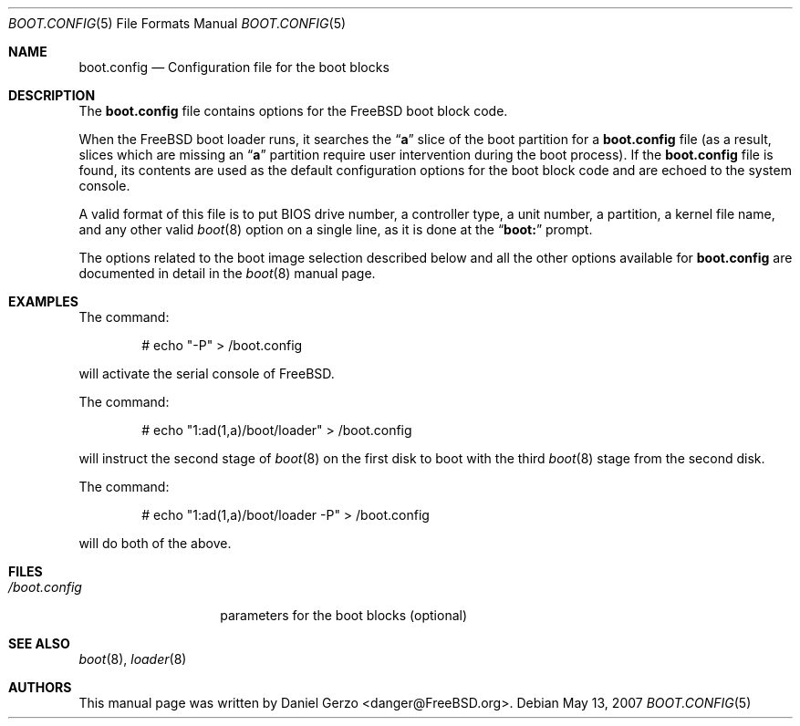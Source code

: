 .\" Copyright (c) 2007 Daniel Gerzo <danger@FreeBSD.org>
.\" All rights reserved.
.\"
.\" Redistribution and use in source and binary forms, with or without
.\" modification, are permitted provided that the following conditions
.\" are met:
.\" 1. Redistributions of source code must retain the above copyright
.\"    notice, this list of conditions and the following disclaimer.
.\" 2. Redistributions in binary form must reproduce the above copyright
.\"    notice, this list of conditions and the following disclaimer in the
.\"    documentation and/or other materials provided with the distribution.
.\"
.\" THIS SOFTWARE IS PROVIDED BY THE AUTHOR AND CONTRIBUTORS ``AS IS'' AND
.\" ANY EXPRESS OR IMPLIED WARRANTIES, INCLUDING, BUT NOT LIMITED TO, THE
.\" IMPLIED WARRANTIES OF MERCHANTABILITY AND FITNESS FOR A PARTICULAR PURPOSE
.\" ARE DISCLAIMED.  IN NO EVENT SHALL THE AUTHOR OR CONTRIBUTORS BE LIABLE
.\" FOR ANY DIRECT, INDIRECT, INCIDENTAL, SPECIAL, EXEMPLARY, OR CONSEQUENTIAL
.\" DAMAGES (INCLUDING, BUT NOT LIMITED TO, PROCUREMENT OF SUBSTITUTE GOODS
.\" OR SERVICES; LOSS OF USE, DATA, OR PROFITS; OR BUSINESS INTERRUPTION)
.\" HOWEVER CAUSED AND ON ANY THEORY OF LIABILITY, WHETHER IN CONTRACT, STRICT
.\" LIABILITY, OR TORT (INCLUDING NEGLIGENCE OR OTHERWISE) ARISING IN ANY WAY
.\" OUT OF THE USE OF THIS SOFTWARE, EVEN IF ADVISED OF THE POSSIBILITY OF
.\" SUCH DAMAGE.
.\"
.\" $FreeBSD: src/share/man/man5/boot.config.5,v 1.2 2008/01/03 20:54:34 danger Exp $
.Dd May 13, 2007
.Dt BOOT.CONFIG 5
.Os
.Sh NAME
.Nm boot.config
.Nd "Configuration file for the boot blocks"
.Sh DESCRIPTION
The
.Nm
file contains options for the
.Fx
boot block code.
.Pp
When the
.Fx
boot loader runs, it searches the
.Dq Li a
slice of the boot partition for a
.Nm
file (as a result, slices which are missing an
.Dq Li a
partition require user intervention during the boot process).
If the
.Nm
file is found, its contents are used as the default configuration
options for the boot block code and are echoed to the system console.
.Pp
A valid format of this file is to put BIOS drive number, a controller
type, a unit number, a partition, a kernel file name, and any other
valid
.Xr boot 8
option on a single line, as it is done at the
.Dq Li "boot:"
prompt.
.Pp
The options related to the boot image selection described below and all
the other options available for
.Nm
are documented in detail in the
.Xr boot 8
manual page.
.Sh EXAMPLES
The command:
.Bd -literal -offset indent
# echo "-P" > /boot.config
.Ed
.Pp
will activate the serial console of
.Fx .
.Pp
The command:
.Bd -literal -offset indent
# echo "1:ad(1,a)/boot/loader" > /boot.config
.Ed
.Pp
will instruct the second stage of
.Xr boot 8
on the first disk to boot with the third
.Xr boot 8
stage from the second disk.
.Pp
The command:
.Bd -literal -offset indent
# echo "1:ad(1,a)/boot/loader -P" > /boot.config
.Ed
.Pp
will do both of the above.
.Sh FILES
.Bl -tag -width /boot.config -compact
.It Pa /boot.config
parameters for the boot blocks (optional)
.El
.Sh SEE ALSO
.Xr boot 8 ,
.Xr loader 8
.Sh AUTHORS
This manual page was written by
.An Daniel Gerzo Aq danger@FreeBSD.org .
